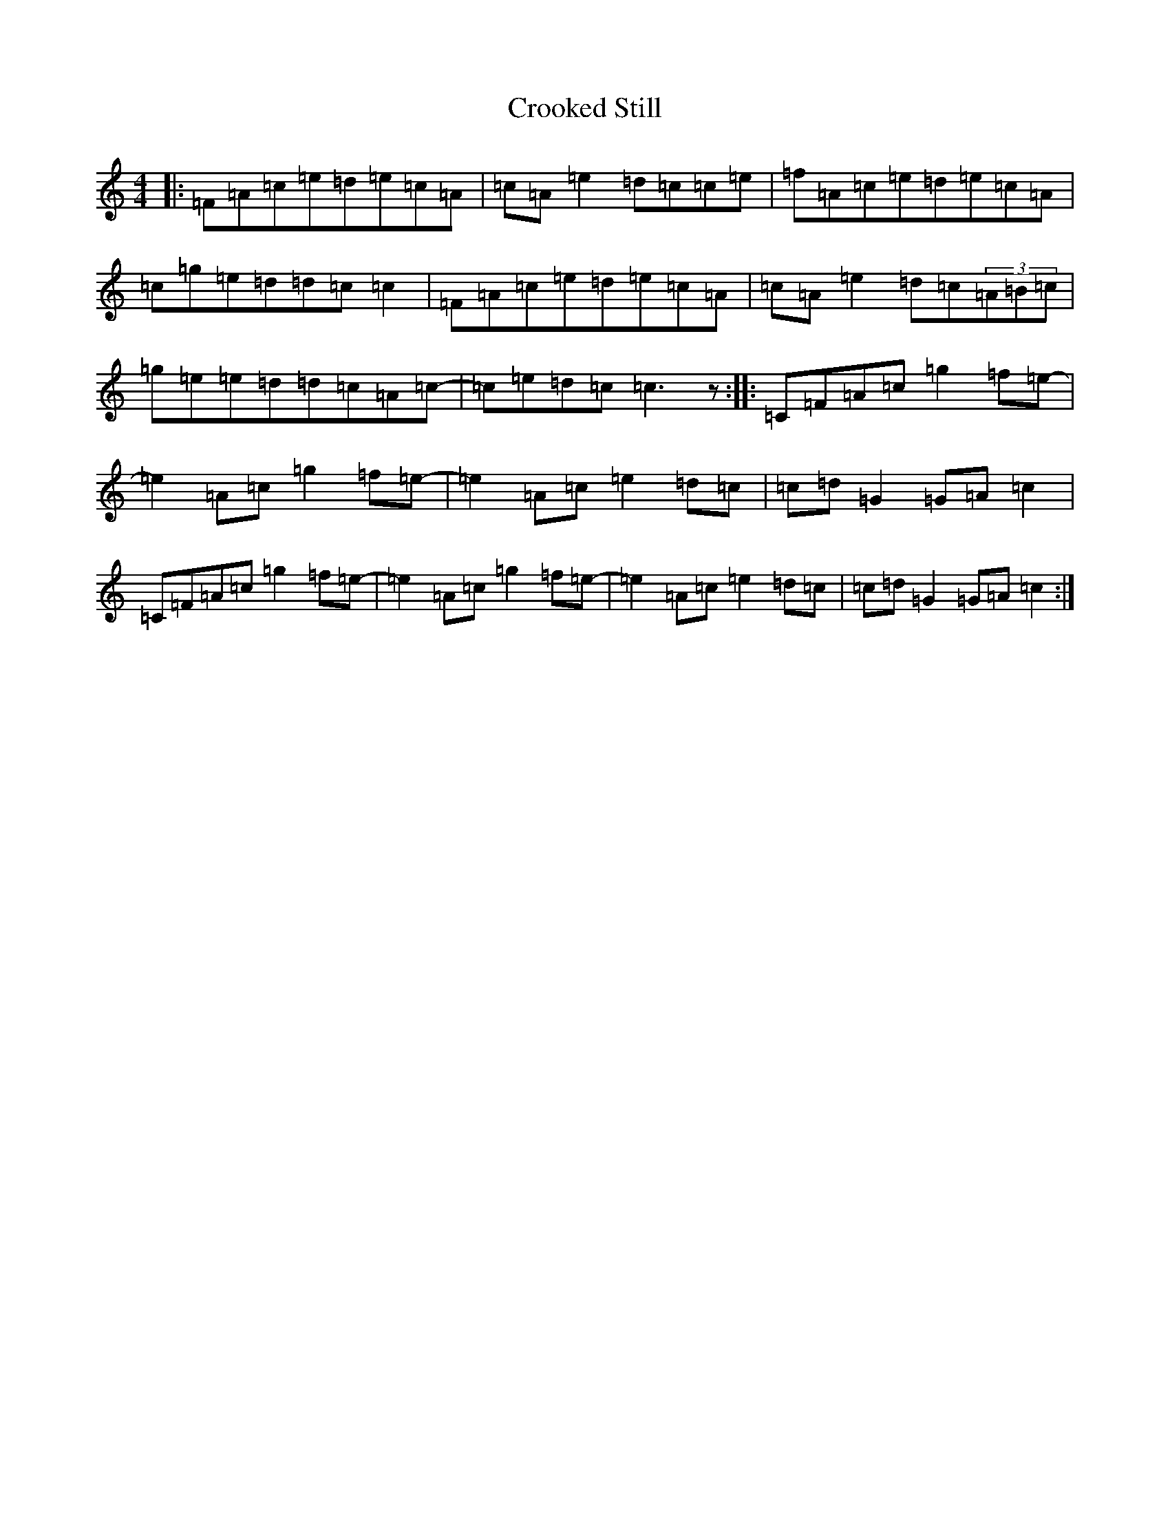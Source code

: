 X: 4428
T: Crooked Still
S: https://thesession.org/tunes/10129#setting20227
R: reel
M:4/4
L:1/8
K: C Major
|:=F=A=c=e=d=e=c=A|=c=A=e2=d=c=c=e|=f=A=c=e=d=e=c=A|=c=g=e=d=d=c=c2|=F=A=c=e=d=e=c=A|=c=A=e2=d=c(3=A=B=c|=g=e=e=d=d=c=A=c-|=c=e=d=c=c3z:||:=C=F=A=c=g2=f=e-|=e2=A=c=g2=f=e-|=e2=A=c=e2=d=c|=c=d=G2=G=A=c2|=C=F=A=c=g2=f=e-|=e2=A=c=g2=f=e-|=e2=A=c=e2=d=c|=c=d=G2=G=A=c2:|